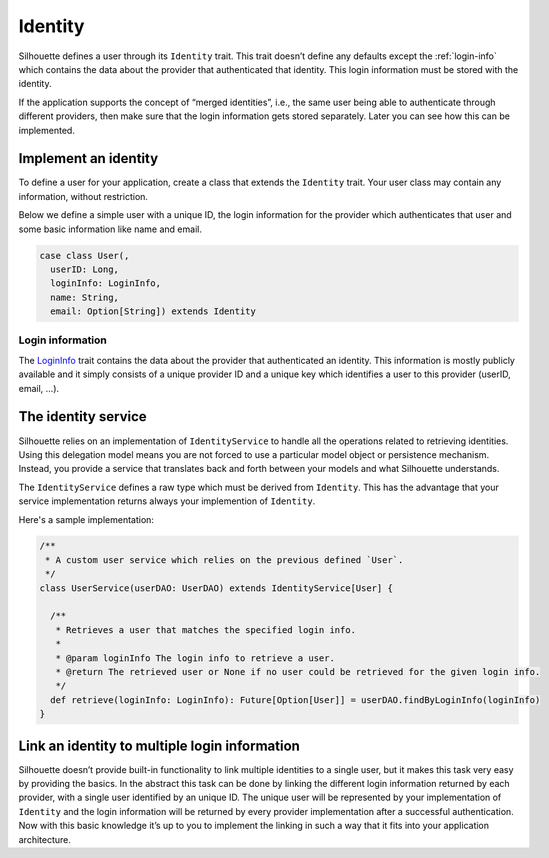 .. _identity_impl:

Identity
========

Silhouette defines a user through its ``Identity`` trait. This trait
doesn’t define any defaults except the :ref:`login-info`
which contains the data about the provider that authenticated that
identity. This login information must be stored with the identity.

If the application supports the concept of “merged identities”, i.e.,
the same user being able to authenticate through different providers,
then make sure that the login information gets stored separately. Later
you can see how this can be implemented.

Implement an identity
---------------------

To define a user for your application, create a class that extends the
``Identity`` trait. Your user class may contain any information, without
restriction.

Below we define a simple user with a unique ID, the login information for
the provider which authenticates that user and some basic information like
name and email.

.. code-block:: scala

    case class User(,
      userID: Long,
      loginInfo: LoginInfo,
      name: String,
      email: Option[String]) extends Identity


.. _login-info:

Login information
^^^^^^^^^^^^^^^^^

The `LoginInfo`_ trait contains the data about the provider that authenticated an identity.
This information is mostly publicly available and it simply consists of a
unique provider ID and a unique key which identifies a user to this
provider (userID, email, …). 

.. _LoginInfo: https://github.com/mohiva/play-silhouette/blob/master/app/com/mohiva/play/silhouette/api/Identity.scala#L45

.. _identity_service_impl:

The identity service
--------------------

Silhouette relies on an implementation of ``IdentityService`` to handle
all the operations related to retrieving identities. Using this
delegation model means you are not forced to use a particular model object or
persistence mechanism. Instead, you provide a service that translates
back and forth between your models and what Silhouette understands.

The ``IdentityService`` defines a raw type which must be derived from
``Identity``. This has the advantage that your service implementation
returns always your implemention of ``Identity``.

Here's a sample implementation:

.. code-block:: scala

    /**
     * A custom user service which relies on the previous defined `User`.
     */
    class UserService(userDAO: UserDAO) extends IdentityService[User] {

      /**
       * Retrieves a user that matches the specified login info.
       *
       * @param loginInfo The login info to retrieve a user.
       * @return The retrieved user or None if no user could be retrieved for the given login info.
       */
      def retrieve(loginInfo: LoginInfo): Future[Option[User]] = userDAO.findByLoginInfo(loginInfo)
    }

Link an identity to multiple login information
----------------------------------------------

Silhouette doesn’t provide built-in functionality to link multiple
identities to a single user, but it makes this task very easy
by providing the basics. In the abstract this task can be done by
linking the different login information returned by each provider,
with a single user identified by an unique ID. The unique user will
be represented by your implementation of ``Identity`` and the login
information will be returned by every provider implementation after
a successful authentication. Now with this basic knowledge it’s up
to you to implement the linking in such a way that it fits into your
application architecture.
